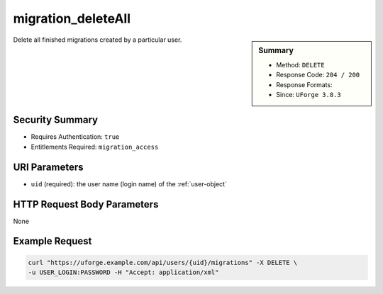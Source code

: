 .. Copyright 2019 FUJITSU LIMITED

.. _migration-deleteAll:

migration_deleteAll
-------------------

.. function:: DELETE /users/{uid}/migrations

.. sidebar:: Summary

	* Method: ``DELETE``
	* Response Code: ``204 / 200``
	* Response Formats: 
	* Since: ``UForge 3.8.3``

Delete all finished migrations created by a particular user.

Security Summary
~~~~~~~~~~~~~~~~

* Requires Authentication: ``true``
* Entitlements Required: ``migration_access``

URI Parameters
~~~~~~~~~~~~~~

* ``uid`` (required): the user name (login name) of the :ref:`user-object`

HTTP Request Body Parameters
~~~~~~~~~~~~~~~~~~~~~~~~~~~~

None

Example Request
~~~~~~~~~~~~~~~

.. code-block:: bash

	curl "https://uforge.example.com/api/users/{uid}/migrations" -X DELETE \
	-u USER_LOGIN:PASSWORD -H "Accept: application/xml"

.. seealso::

	 * :ref:`migration-object`
	 * :ref:`migration-cancel`
	 * :ref:`migration-create`
	 * :ref:`migration-delete`
	 * :ref:`migration-get`
	 * :ref:`migrationstage-object`
